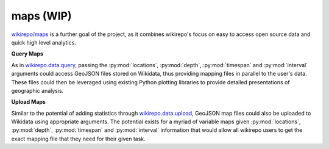 maps (WIP)
==========

`wikirepo/maps <https://github.com/andrewtavis/wikirepo/tree/main/wikirepo/maps>`_ is a further goal of the project, as it combines wikirepo's focus on easy to access open source data and quick high level analytics.

**Query Maps**

As in `wikirepo.data.query <https://github.com/andrewtavis/wikirepo/blob/main/wikirepo/data/query.py>`_, passing the :py:mod:`locations`, :py:mod:`depth`, :py:mod:`timespan` and :py:mod:`interval` arguments could access GeoJSON files stored on Wikidata, thus providing mapping files in parallel to the user's data. These files could then be leveraged using existing Python plotting libraries to provide detailed presentations of geographic analysis.

**Upload Maps**

Similar to the potential of adding statistics through `wikirepo.data.upload <https://github.com/andrewtavis/wikirepo/blob/main/wikirepo/data/upload.py>`_, GeoJSON map files could also be uploaded to Wikidata using appropriate arguments. The potential exists for a myriad of variable maps given :py:mod:`locations`, :py:mod:`depth`, :py:mod:`timespan` and :py:mod:`interval` information that would allow all wikirepo users to get the exact mapping file that they need for their given task.
